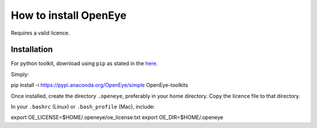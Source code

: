 How to install OpenEye
************************

Requires a valid licence.

Installation
------------

For python toolkit, download using ``pip`` as stated in the here_.

.. _here: https://docs.eyesopen.com/toolkits/python/quickstart-python/index.html

Simply::

pip install -i https://pypi.anaconda.org/OpenEye/simple OpenEye-toolkits

Once installed, create the directory ``.openeye``, preferably in your home directory. Copy the licence file to that directory.

In your ``.bashrc`` (Linux) or ``.bash_profile`` (Mac), include::

export OE_LICENSE=$HOME/.openeye/oe_license.txt
export OE_DIR=$HOME/.openeye